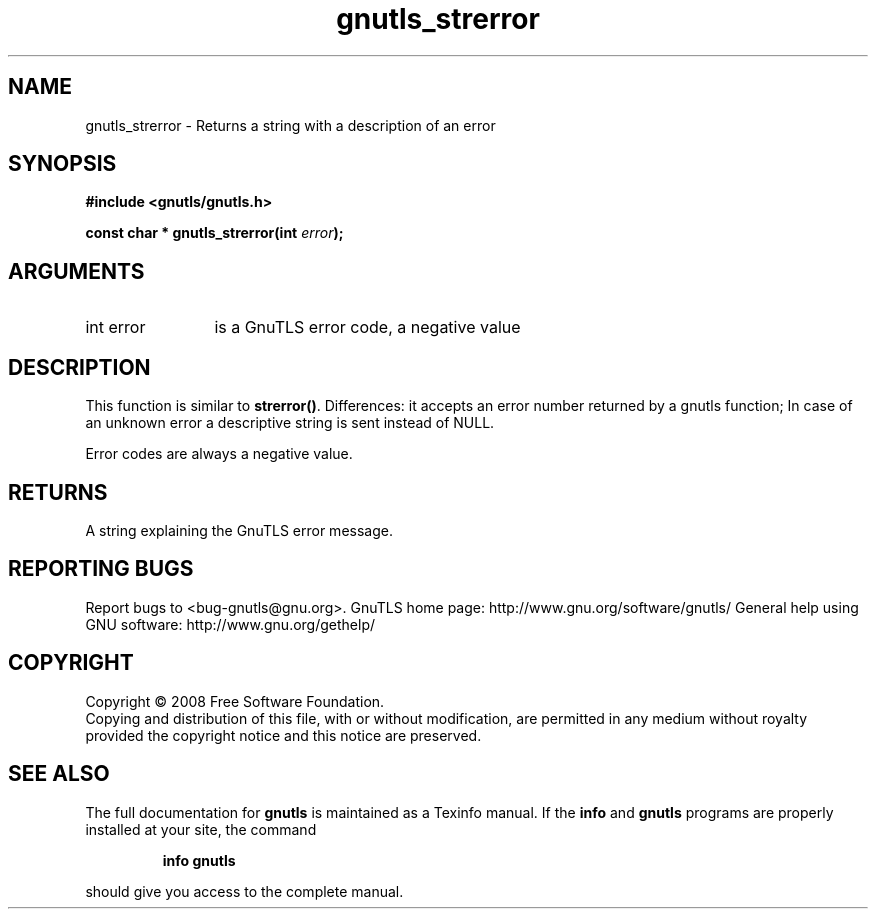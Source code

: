 .\" DO NOT MODIFY THIS FILE!  It was generated by gdoc.
.TH "gnutls_strerror" 3 "2.8.5" "gnutls" "gnutls"
.SH NAME
gnutls_strerror \- Returns a string with a description of an error
.SH SYNOPSIS
.B #include <gnutls/gnutls.h>
.sp
.BI "const char * gnutls_strerror(int " error ");"
.SH ARGUMENTS
.IP "int error" 12
is a GnuTLS error code, a negative value
.SH "DESCRIPTION"
This function is similar to \fBstrerror()\fP.  Differences: it accepts an
error number returned by a gnutls function; In case of an unknown
error a descriptive string is sent instead of NULL.

Error codes are always a negative value.
.SH "RETURNS"
A string explaining the GnuTLS error message.
.SH "REPORTING BUGS"
Report bugs to <bug-gnutls@gnu.org>.
GnuTLS home page: http://www.gnu.org/software/gnutls/
General help using GNU software: http://www.gnu.org/gethelp/
.SH COPYRIGHT
Copyright \(co 2008 Free Software Foundation.
.br
Copying and distribution of this file, with or without modification,
are permitted in any medium without royalty provided the copyright
notice and this notice are preserved.
.SH "SEE ALSO"
The full documentation for
.B gnutls
is maintained as a Texinfo manual.  If the
.B info
and
.B gnutls
programs are properly installed at your site, the command
.IP
.B info gnutls
.PP
should give you access to the complete manual.
